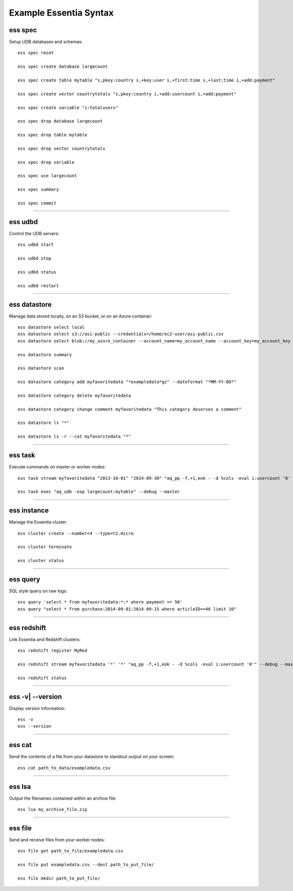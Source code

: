 *************************
Example Essentia Syntax 
*************************
.. Example Essentia Commands  .. Essentia Option Usage


ess spec
========

Setup UDB databases and schemas::

    ess spec reset

    ess spec create database largecount 

    ess spec create table mytable "s,pkey:country s,+key:user s,+first:time s,+last:time i,+add:payment"

    ess spec create vector countrytotals "s,pkey:country i,+add:usercount i,+add:payment"

    ess spec create variable "i:totalusers"

    ess spec drop database largecount

    ess spec drop table mytable

    ess spec drop vector countrytotals

    ess spec drop variable

    ess spec use largecount

    ess spec summary

    ess spec commit


--------------------------------------------------------------------------------
	
ess udbd
========

Control the UDB servers::

    ess udbd start
    
    ess udbd stop

    ess udbd status

    ess udbd restart 


--------------------------------------------------------------------------------

ess datastore
=============

Manage data stored locally, on an S3 bucket, or on an Azure container::

    ess datastore select local
    ess datastore select s3://asi-public --credentials=/home/ec2-user/asi-public.csv
    ess datastore select blob://my_azure_container --account_name=my_account_name --account_key=my_account_key
    
    ess datastore summary

    ess datastore scan

    ess datastore category add myfavoritedata "*exampledata*gz" --dateformat "*MM-YY-DD*"

    ess datastore category delete myfavoritedata
    
    ess datastore category change comment myfavoritedata "This category deserves a comment"

    ess datastore ls "*"
  
    ess datastore ls -r --cat myfavoritedata "*"

--------------------------------------------------------------------------------

ess task
========

Execute commands on master or worker nodes::

    ess task stream myfavoritedata "2013-10-01" "2014-09-30" "aq_pp -f,+1,eok - -d %cols -eval i:usercount '0' -udb largecount -imp mytable -imp countrytotals" --debug --master --thread=4
    
    ess task exec "aq_udb -exp largecount:mytable" --debug --master

--------------------------------------------------------------------------------

ess instance
============

Manage the Essentia cluster::
    
    ess cluster create --number=4 --type=t2.micro

    ess cluster terminate

    ess cluster status
     	 	 	 	 	 	 	 	

--------------------------------------------------------------------------------

ess query
=========

SQL style query on raw logs::

    ess query 'select * from myfavoritedata:*:* where payment >= 50'
    ess query "select * from purchase:2014-09-01:2014-09-15 where articleID>=46 limit 10"
    
--------------------------------------------------------------------------------

ess redshift
============

Link Essentia and Redshift clusters::

    ess redshift register MyRed

    ess redshift stream myfavoritedata '*' '*' "aq_pp -f,+1,eok - -d %cols -eval i:usercount '0'" --debug --master --threads=2 -U bwaxer -d redcount -p mysecret

    ess redshift status

--------------------------------------------------------------------------------

ess -v| --version
=================
Display version information::

    ess -v 
    ess --version
    
--------------------------------------------------------------------------------
	
ess cat
========

Send the contents of a file from your datastore to standout output on your screen::

    ess cat path_to_data/exampledata.csv
    
--------------------------------------------------------------------------------
	
ess lsa
========

Output the filenames contained within an archive file::

    ess lsa my_archive_file.zip
    
--------------------------------------------------------------------------------
	
ess file
========

Send and receive files from your worker nodes::

    ess file get path_to_file/exampledata.csv
    
    ess file put exampledata.csv --dest path_to_put_file/
    
    ess file mkdir path_to_put_file/